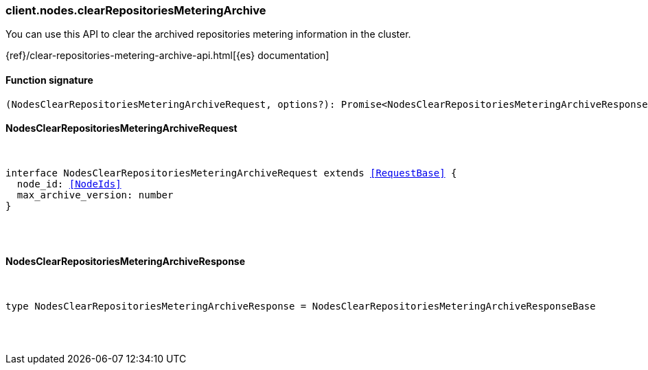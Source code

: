 [[reference-nodes-clear_repositories_metering_archive]]

////////
===========================================================================================================================
||                                                                                                                       ||
||                                                                                                                       ||
||                                                                                                                       ||
||        ██████╗ ███████╗ █████╗ ██████╗ ███╗   ███╗███████╗                                                            ||
||        ██╔══██╗██╔════╝██╔══██╗██╔══██╗████╗ ████║██╔════╝                                                            ||
||        ██████╔╝█████╗  ███████║██║  ██║██╔████╔██║█████╗                                                              ||
||        ██╔══██╗██╔══╝  ██╔══██║██║  ██║██║╚██╔╝██║██╔══╝                                                              ||
||        ██║  ██║███████╗██║  ██║██████╔╝██║ ╚═╝ ██║███████╗                                                            ||
||        ╚═╝  ╚═╝╚══════╝╚═╝  ╚═╝╚═════╝ ╚═╝     ╚═╝╚══════╝                                                            ||
||                                                                                                                       ||
||                                                                                                                       ||
||    This file is autogenerated, DO NOT send pull requests that changes this file directly.                             ||
||    You should update the script that does the generation, which can be found in:                                      ||
||    https://github.com/elastic/elastic-client-generator-js                                                             ||
||                                                                                                                       ||
||    You can run the script with the following command:                                                                 ||
||       npm run elasticsearch -- --version <version>                                                                    ||
||                                                                                                                       ||
||                                                                                                                       ||
||                                                                                                                       ||
===========================================================================================================================
////////

[discrete]
=== client.nodes.clearRepositoriesMeteringArchive

You can use this API to clear the archived repositories metering information in the cluster.

{ref}/clear-repositories-metering-archive-api.html[{es} documentation]

[discrete]
==== Function signature

[source,ts]
----
(NodesClearRepositoriesMeteringArchiveRequest, options?): Promise<NodesClearRepositoriesMeteringArchiveResponse>
----

[discrete]
==== NodesClearRepositoriesMeteringArchiveRequest

[pass]
++++
<pre>
++++
interface NodesClearRepositoriesMeteringArchiveRequest extends <<RequestBase>> {
  node_id: <<NodeIds>>
  max_archive_version: number
}

[pass]
++++
</pre>
++++
[discrete]
==== NodesClearRepositoriesMeteringArchiveResponse

[pass]
++++
<pre>
++++
type NodesClearRepositoriesMeteringArchiveResponse = NodesClearRepositoriesMeteringArchiveResponseBase

[pass]
++++
</pre>
++++
